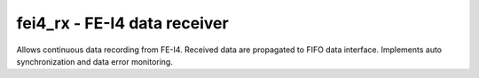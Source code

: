 
=====================================
**fei4_rx** - FE-I4 data receiver
=====================================

Allows continuous data recording from FE-I4. Received data are propagated to FIFO data interface. 
Implements auto synchronization and data error monitoring.
